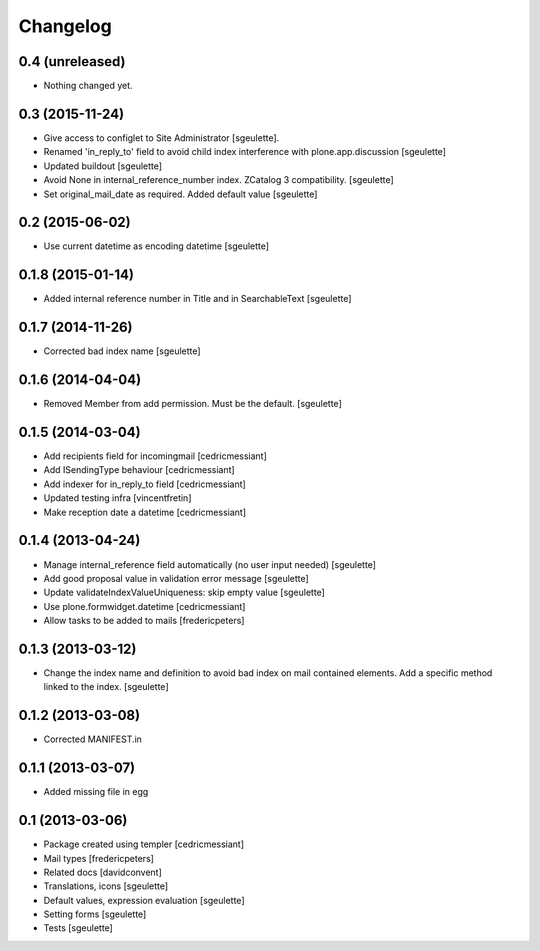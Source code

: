 Changelog
=========

0.4 (unreleased)
----------------

- Nothing changed yet.


0.3 (2015-11-24)
----------------

- Give access to configlet to Site Administrator [sgeulette].
- Renamed 'in_reply_to' field to avoid child index interference with plone.app.discussion [sgeulette]
- Updated buildout [sgeulette]
- Avoid None in internal_reference_number index. ZCatalog 3 compatibility. [sgeulette]
- Set original_mail_date as required. Added default value [sgeulette]


0.2 (2015-06-02)
----------------

- Use current datetime as encoding datetime [sgeulette]


0.1.8 (2015-01-14)
------------------

- Added internal reference number in Title and in SearchableText [sgeulette]


0.1.7 (2014-11-26)
------------------

- Corrected bad index name [sgeulette]


0.1.6 (2014-04-04)
------------------

- Removed Member from add permission. Must be the default. [sgeulette]


0.1.5 (2014-03-04)
------------------

- Add recipients field for incomingmail [cedricmessiant]
- Add ISendingType behaviour [cedricmessiant]
- Add indexer for in_reply_to field [cedricmessiant]
- Updated testing infra [vincentfretin]
- Make reception date a datetime [cedricmessiant]


0.1.4 (2013-04-24)
------------------

- Manage internal_reference field automatically (no user input needed) [sgeulette]
- Add good proposal value in validation error message [sgeulette]
- Update validateIndexValueUniqueness: skip empty value [sgeulette]
- Use plone.formwidget.datetime [cedricmessiant]
- Allow tasks to be added to mails [fredericpeters]


0.1.3 (2013-03-12)
------------------

- Change the index name and definition to avoid bad index on mail contained elements. Add a specific method linked to the index.
  [sgeulette]


0.1.2 (2013-03-08)
------------------

- Corrected MANIFEST.in


0.1.1 (2013-03-07)
------------------

- Added missing file in egg


0.1 (2013-03-06)
----------------

- Package created using templer
  [cedricmessiant]
- Mail types
  [fredericpeters]
- Related docs
  [davidconvent]
- Translations, icons
  [sgeulette]
- Default values, expression evaluation
  [sgeulette]
- Setting forms
  [sgeulette]
- Tests
  [sgeulette]
